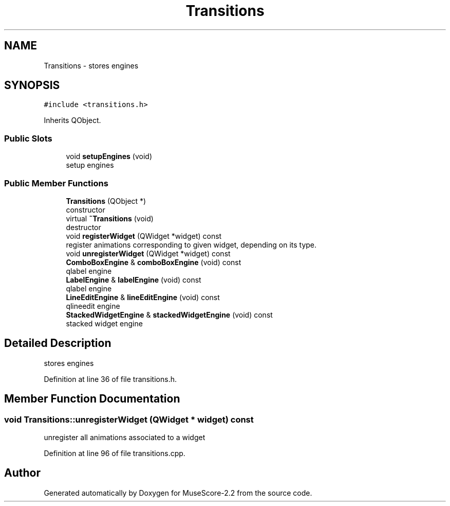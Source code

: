 .TH "Transitions" 3 "Mon Jun 5 2017" "MuseScore-2.2" \" -*- nroff -*-
.ad l
.nh
.SH NAME
Transitions \- stores engines  

.SH SYNOPSIS
.br
.PP
.PP
\fC#include <transitions\&.h>\fP
.PP
Inherits QObject\&.
.SS "Public Slots"

.in +1c
.ti -1c
.RI "void \fBsetupEngines\fP (void)"
.br
.RI "setup engines "
.in -1c
.SS "Public Member Functions"

.in +1c
.ti -1c
.RI "\fBTransitions\fP (QObject *)"
.br
.RI "constructor "
.ti -1c
.RI "virtual \fB~Transitions\fP (void)"
.br
.RI "destructor "
.ti -1c
.RI "void \fBregisterWidget\fP (QWidget *widget) const"
.br
.RI "register animations corresponding to given widget, depending on its type\&. "
.ti -1c
.RI "void \fBunregisterWidget\fP (QWidget *widget) const"
.br
.ti -1c
.RI "\fBComboBoxEngine\fP & \fBcomboBoxEngine\fP (void) const"
.br
.RI "qlabel engine "
.ti -1c
.RI "\fBLabelEngine\fP & \fBlabelEngine\fP (void) const"
.br
.RI "qlabel engine "
.ti -1c
.RI "\fBLineEditEngine\fP & \fBlineEditEngine\fP (void) const"
.br
.RI "qlineedit engine "
.ti -1c
.RI "\fBStackedWidgetEngine\fP & \fBstackedWidgetEngine\fP (void) const"
.br
.RI "stacked widget engine "
.in -1c
.SH "Detailed Description"
.PP 
stores engines 
.PP
Definition at line 36 of file transitions\&.h\&.
.SH "Member Function Documentation"
.PP 
.SS "void Transitions::unregisterWidget (QWidget * widget) const"
unregister all animations associated to a widget 
.PP
Definition at line 96 of file transitions\&.cpp\&.

.SH "Author"
.PP 
Generated automatically by Doxygen for MuseScore-2\&.2 from the source code\&.
